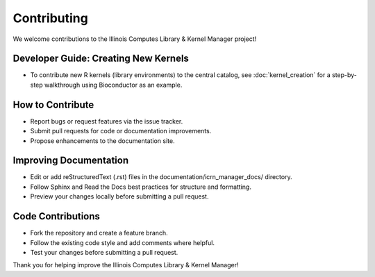 Contributing
============

We welcome contributions to the Illinois Computes Library & Kernel Manager project!

Developer Guide: Creating New Kernels
-------------------------------------
- To contribute new R kernels (library environments) to the central catalog, see :doc:`kernel_creation` for a step-by-step walkthrough using Bioconductor as an example.

How to Contribute
-----------------
- Report bugs or request features via the issue tracker.
- Submit pull requests for code or documentation improvements.
- Propose enhancements to the documentation site.

Improving Documentation
----------------------
- Edit or add reStructuredText (.rst) files in the documentation/icrn_manager_docs/ directory.
- Follow Sphinx and Read the Docs best practices for structure and formatting.
- Preview your changes locally before submitting a pull request.

Code Contributions
------------------
- Fork the repository and create a feature branch.
- Follow the existing code style and add comments where helpful.
- Test your changes before submitting a pull request.


Thank you for helping improve the Illinois Computes Library & Kernel Manager! 